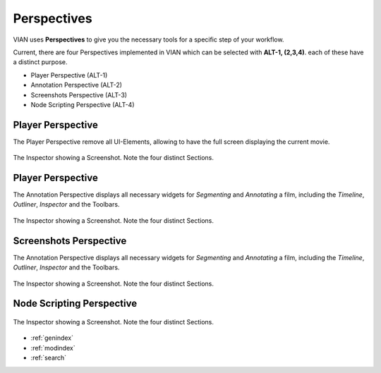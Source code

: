 Perspectives
============
VIAN uses **Perspectives** to give you the necessary tools for a specific step of your workflow.

Current, there are four Perspectives implemented in VIAN which can be selected with **ALT-1, (2,3,4)**.
each of these have a distinct purpose.

* Player Perspective (ALT-1)
* Annotation Perspective (ALT-2)
* Screenshots Perspective (ALT-3)
* Node Scripting Perspective (ALT-4)

Player Perspective
******************

The Player Perspective remove all UI-Elements, allowing to have the full screen displaying the
current movie.

.. figure:: persp_player.png
   :scale: 100 %
   :align: center
   :alt: map to buried treasure

   The Inspector showing a Screenshot. Note the four distinct Sections.

Player Perspective
******************
The Annotation Perspective displays all necessary widgets for *Segmenting* and *Annotating* a film, including the
*Timeline*, *Outliner*, *Inspector* and the Toolbars.

.. figure:: user_interface.png
   :scale: 100 %
   :align: center
   :alt: map to buried treasure

   The Inspector showing a Screenshot. Note the four distinct Sections.

Screenshots Perspective
***********************
The Annotation Perspective displays all necessary widgets for *Segmenting* and *Annotating* a film, including the
*Timeline*, *Outliner*, *Inspector* and the Toolbars.

.. figure:: persp_screenshots.png
   :scale: 100 %
   :align: center
   :alt: map to buried treasure

   The Inspector showing a Screenshot. Note the four distinct Sections.


Node Scripting Perspective
**************************
.. figure:: persp_node_editor.png
   :scale: 100 %
   :align: center
   :alt: map to buried treasure

   The Inspector showing a Screenshot. Note the four distinct Sections.




* :ref:`genindex`
* :ref:`modindex`
* :ref:`search`
